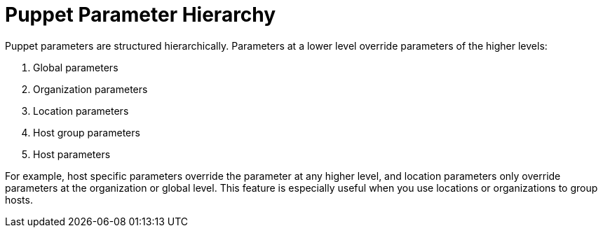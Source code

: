 [id="Puppet_Parameter_Hierarchy_{context}"]
= Puppet Parameter Hierarchy

Puppet parameters are structured hierarchically.
Parameters at a lower level override parameters of the higher levels:

. Global parameters
. Organization parameters
. Location parameters
. Host group parameters
. Host parameters

For example, host specific parameters override the parameter at any higher level, and location parameters only override parameters at the organization or global level.
This feature is especially useful when you use locations or organizations to group hosts.
